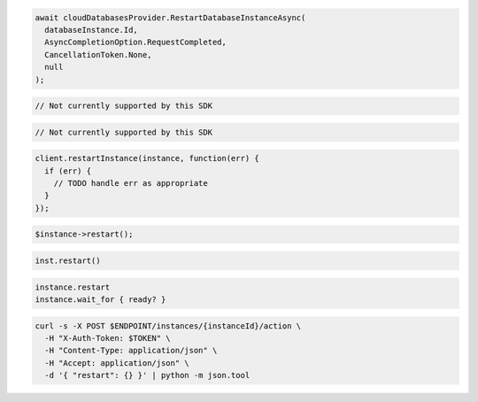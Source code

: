 .. code-block:: csharp

  await cloudDatabasesProvider.RestartDatabaseInstanceAsync(
    databaseInstance.Id,
    AsyncCompletionOption.RequestCompleted,
    CancellationToken.None,
    null
  );

.. code-block:: go

  // Not currently supported by this SDK

.. code-block:: java

  // Not currently supported by this SDK

.. code-block:: javascript

  client.restartInstance(instance, function(err) {
    if (err) {
      // TODO handle err as appropriate
    }
  });

.. code-block:: php

  $instance->restart();

.. code-block:: python

  inst.restart()

.. code-block:: ruby

  instance.restart
  instance.wait_for { ready? }

.. code-block:: sh

  curl -s -X POST $ENDPOINT/instances/{instanceId}/action \
    -H "X-Auth-Token: $TOKEN" \
    -H "Content-Type: application/json" \
    -H "Accept: application/json" \
    -d '{ "restart": {} }' | python -m json.tool
